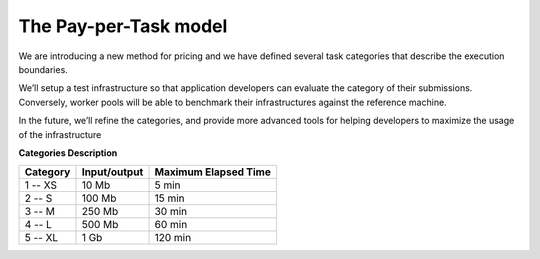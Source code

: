 The Pay-per-Task model
----------------------

We are introducing a new method for pricing and we have defined several task categories that describe the execution boundaries.

| We’ll setup a test infrastructure so that application developers can evaluate the category of their submissions. Conversely, worker pools will be able to benchmark their infrastructures against the reference machine.

In the future, we’ll refine the categories, and provide more advanced tools for helping developers to maximize the usage of the infrastructure

**Categories Description**

============= ================== ========================
**Category**   **Input/output**  **Maximum Elapsed Time**
------------- ------------------ ------------------------
1  -- XS         10 Mb                 5 min
2  -- S          100 Mb               15 min
3  -- M          250 Mb               30 min
4  -- L          500 Mb               60 min
5  -- XL         1 Gb                120 min
============= ================== ========================